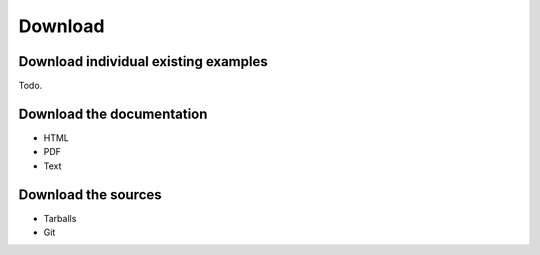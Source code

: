Download
========

Download individual existing examples
-------------------------------------

Todo.

Download the documentation
--------------------------

- HTML
- PDF
- Text

Download the sources
--------------------

- Tarballs
- Git
